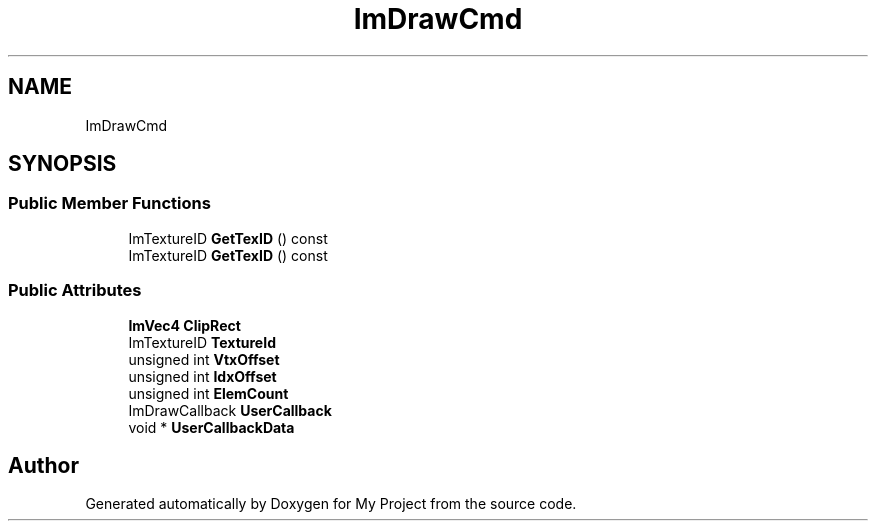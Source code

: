 .TH "ImDrawCmd" 3 "Wed Feb 1 2023" "Version Version 0.0" "My Project" \" -*- nroff -*-
.ad l
.nh
.SH NAME
ImDrawCmd
.SH SYNOPSIS
.br
.PP
.SS "Public Member Functions"

.in +1c
.ti -1c
.RI "ImTextureID \fBGetTexID\fP () const"
.br
.ti -1c
.RI "ImTextureID \fBGetTexID\fP () const"
.br
.in -1c
.SS "Public Attributes"

.in +1c
.ti -1c
.RI "\fBImVec4\fP \fBClipRect\fP"
.br
.ti -1c
.RI "ImTextureID \fBTextureId\fP"
.br
.ti -1c
.RI "unsigned int \fBVtxOffset\fP"
.br
.ti -1c
.RI "unsigned int \fBIdxOffset\fP"
.br
.ti -1c
.RI "unsigned int \fBElemCount\fP"
.br
.ti -1c
.RI "ImDrawCallback \fBUserCallback\fP"
.br
.ti -1c
.RI "void * \fBUserCallbackData\fP"
.br
.in -1c

.SH "Author"
.PP 
Generated automatically by Doxygen for My Project from the source code\&.
